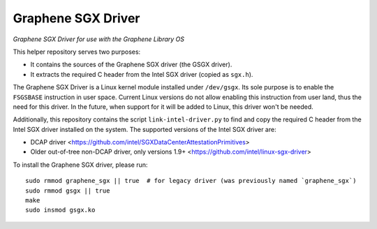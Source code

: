 ******************************************
Graphene SGX Driver
******************************************

*Graphene SGX Driver for use with the Graphene Library OS*

.. |_| unicode:: 0xa0
   :trim:

This helper repository serves two purposes:

- It contains the sources of the Graphene SGX driver (the GSGX driver).
- It extracts the required C header from the Intel SGX driver (copied as ``sgx.h``).

The Graphene SGX Driver is a Linux kernel module installed under ``/dev/gsgx``. Its sole purpose is
to enable the ``FSGSBASE`` instruction in user space. Current Linux versions do not allow enabling
this instruction from user land, thus the need for this driver. In the future, when support for it
will be added to Linux, this driver won't be needed.

Additionally, this repository contains the script ``link-intel-driver.py`` to find and copy the
required C header from the Intel SGX driver installed on the system. The supported versions of the
Intel SGX driver are:

- DCAP driver <https://github.com/intel/SGXDataCenterAttestationPrimitives>
- Older out-of-tree non-DCAP driver, only versions 1.9+ <https://github.com/intel/linux-sgx-driver>


To install the Graphene SGX driver, please run::

    sudo rmmod graphene_sgx || true  # for legacy driver (was previously named `graphene_sgx`)
    sudo rmmod gsgx || true
    make
    sudo insmod gsgx.ko
